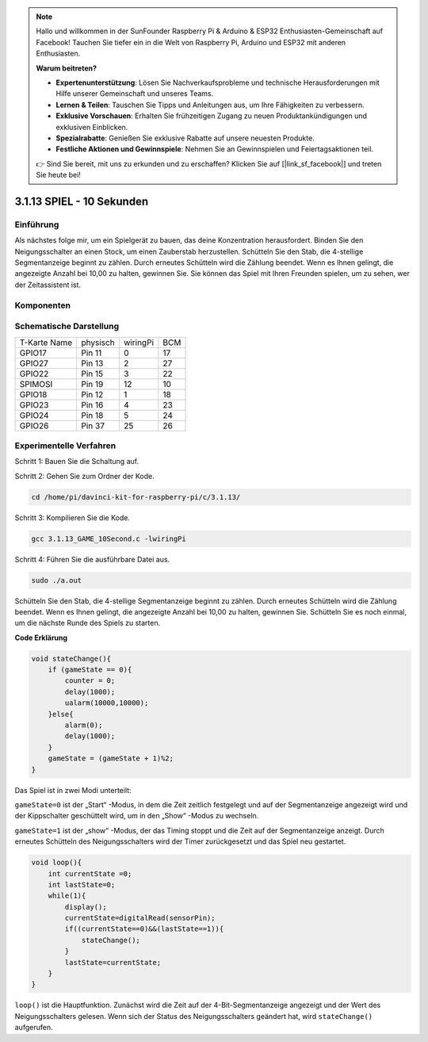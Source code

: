 .. note::

    Hallo und willkommen in der SunFounder Raspberry Pi & Arduino & ESP32 Enthusiasten-Gemeinschaft auf Facebook! Tauchen Sie tiefer ein in die Welt von Raspberry Pi, Arduino und ESP32 mit anderen Enthusiasten.

    **Warum beitreten?**

    - **Expertenunterstützung**: Lösen Sie Nachverkaufsprobleme und technische Herausforderungen mit Hilfe unserer Gemeinschaft und unseres Teams.
    - **Lernen & Teilen**: Tauschen Sie Tipps und Anleitungen aus, um Ihre Fähigkeiten zu verbessern.
    - **Exklusive Vorschauen**: Erhalten Sie frühzeitigen Zugang zu neuen Produktankündigungen und exklusiven Einblicken.
    - **Spezialrabatte**: Genießen Sie exklusive Rabatte auf unsere neuesten Produkte.
    - **Festliche Aktionen und Gewinnspiele**: Nehmen Sie an Gewinnspielen und Feiertagsaktionen teil.

    👉 Sind Sie bereit, mit uns zu erkunden und zu erschaffen? Klicken Sie auf [|link_sf_facebook|] und treten Sie heute bei!


3.1.13 SPIEL - 10 Sekunden
============================

Einführung
-------------------

Als nächstes folge mir, um ein Spielgerät zu bauen, das deine Konzentration herausfordert. Binden Sie den Neigungsschalter an einen Stock, um einen Zauberstab herzustellen. Schütteln Sie den Stab, die 4-stellige Segmentanzeige beginnt zu zählen. Durch erneutes Schütteln wird die Zählung beendet. Wenn es Ihnen gelingt, die angezeigte Anzahl bei 10,00 zu halten, gewinnen Sie. Sie können das Spiel mit Ihren Freunden spielen, um zu sehen, wer der Zeitassistent ist.

Komponenten
----------------

.. image:: ../img/list_GAME_10_Second.png
    :align: center

Schematische Darstellung
-------------------------------

============ ======== ======== ===
T-Karte Name physisch wiringPi BCM
GPIO17       Pin 11   0        17
GPIO27       Pin 13   2        27
GPIO22       Pin 15   3        22
SPIMOSI      Pin 19   12       10
GPIO18       Pin 12   1        18
GPIO23       Pin 16   4        23
GPIO24       Pin 18   5        24
GPIO26       Pin 37   25       26
============ ======== ======== ===

.. image:: ../img/Schematic_three_one13.png
   :align: center

Experimentelle Verfahren
---------------------------------

Schritt 1: Bauen Sie die Schaltung auf.

.. image:: ../img/image277.png
   :alt: 10 second_bb
   :width: 800


Schritt 2: Gehen Sie zum Ordner der Kode.

.. raw:: html

   <run></run>

.. code-block::

    cd /home/pi/davinci-kit-for-raspberry-pi/c/3.1.13/

Schritt 3: Kompilieren Sie die Kode.

.. raw:: html

   <run></run>

.. code-block::

    gcc 3.1.13_GAME_10Second.c -lwiringPi

Schritt 4: Führen Sie die ausführbare Datei aus.

.. raw:: html

   <run></run>

.. code-block::

    sudo ./a.out

Schütteln Sie den Stab, die 4-stellige Segmentanzeige beginnt zu zählen. 
Durch erneutes Schütteln wird die Zählung beendet. Wenn es Ihnen gelingt, 
die angezeigte Anzahl bei 10,00 zu halten, gewinnen Sie. 
Schütteln Sie es noch einmal, um die nächste Runde des Spiels zu starten.

**Code Erklärung**

.. code-block:: c

    void stateChange(){
        if (gameState == 0){
            counter = 0;
            delay(1000);
            ualarm(10000,10000); 
        }else{
            alarm(0);
            delay(1000);
        }
        gameState = (gameState + 1)%2;
    }

Das Spiel ist in zwei Modi unterteilt:

``gameState=0`` ist der „Start“ -Modus, in dem die Zeit zeitlich festgelegt und auf der Segmentanzeige angezeigt wird und der Kippschalter geschüttelt wird, um in den „Show“ -Modus zu wechseln.

``gameState=1`` ist der „show“ -Modus, der das Timing stoppt und die Zeit auf der Segmentanzeige anzeigt. Durch erneutes Schütteln des Neigungsschalters wird der Timer zurückgesetzt und das Spiel neu gestartet.

.. code-block:: c

    void loop(){
        int currentState =0;
        int lastState=0;
        while(1){
            display();
            currentState=digitalRead(sensorPin);
            if((currentState==0)&&(lastState==1)){
                stateChange();
            }
            lastState=currentState;
        }
    }


``loop()`` ist die Hauptfunktion. Zunächst wird die Zeit auf der 
4-Bit-Segmentanzeige angezeigt und der Wert des Neigungsschalters gelesen. 
Wenn sich der Status des Neigungsschalters geändert hat, wird ``stateChange()`` aufgerufen.

